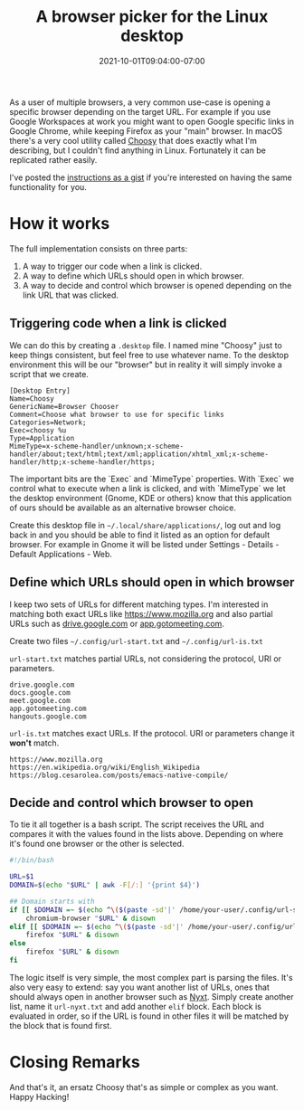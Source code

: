 #+HUGO_DRAFT: true
#+TITLE: A browser picker for the Linux desktop
#+DATE: 2021-10-01T09:04:00-07:00

As a user of multiple browsers, a very common use-case is opening a
specific browser depending on the target URL. For example if you use
Google Workspaces at work you might want to open Google specific links
in Google Chrome, while keeping Firefox as your "main" browser. In
macOS there's a very cool utility called [[https://www.choosyosx.com/][Choosy]] that does exactly what
I'm describing, but I couldn't find anything in Linux. Fortunately it
can be replicated rather easily.

I've posted the [[https://gist.github.com/cesarolea/49c55749b48464322ef9475aa4e65a4a][instructions as a gist]] if you're interested on having
the same functionality for you.

* How it works

  The full implementation consists on three parts:

  1. A way to trigger our code when a link is clicked.
  2. A way to define which URLs should open in which browser.
  3. A way to decide and control which browser is opened depending on
     the link URL that was clicked.

** Triggering code when a link is clicked

   We can do this by creating a ~.desktop~ file. I named mine "Choosy"
   just to keep things consistent, but feel free to use whatever
   name. To the desktop environment this will be our "browser" but in
   reality it will simply invoke a script that we create.

   #+begin_src
[Desktop Entry]
Name=Choosy
GenericName=Browser Chooser
Comment=Choose what browser to use for specific links
Categories=Network;
Exec=choosy %u
Type=Application
MimeType=x-scheme-handler/unknown;x-scheme-handler/about;text/html;text/xml;application/xhtml_xml;x-scheme-handler/http;x-scheme-handler/https;
   #+end_src

   The important bits are the `Exec` and `MimeType` properties. With
   `Exec` we control what to execute when a link is clicked, and with
   `MimeType` we let the desktop environment (Gnome, KDE or others)
   know that this application of ours should be available as an
   alternative browser choice.

   Create this desktop file in ~~/.local/share/applications/~, log out
   and log back in and you should be able to find it listed as an
   option for default browser. For example in Gnome it will be listed
   under Settings - Details - Default Applications - Web.

** Define which URLs should open in which browser

   I keep two sets of URLs for different matching types. I'm
   interested in matching both exact URLs like https://www.mozilla.org
   and also partial URLs such as [[https://drive.google.com][drive.google.com]] or
   [[https://app.gotomeeting.com][app.gotomeeting.com]].

   Create two files ~~/.config/url-start.txt~ and
   ~~/.config/url-is.txt~

   ~url-start.txt~ matches partial URLs, not considering the protocol,
   URI or parameters.
   
   #+begin_src
drive.google.com
docs.google.com
meet.google.com
app.gotomeeting.com
hangouts.google.com
   #+end_src

   ~url-is.txt~ matches exact URLs. If the protocol. URI or parameters
   change it *won't* match.

   #+begin_src
https://www.mozilla.org
https://en.wikipedia.org/wiki/English_Wikipedia
https://blog.cesarolea.com/posts/emacs-native-compile/
   #+end_src

** Decide and control which browser to open

   To tie it all together is a bash script. The script receives the
   URL and compares it with the values found in the lists
   above. Depending on where it's found one browser or the other is
   selected.

   #+begin_src sh
   #!/bin/bash

   URL=$1
   DOMAIN=$(echo "$URL" | awk -F[/:] '{print $4}')

   ## Domain starts with
   if [[ $DOMAIN =~ $(echo ^\($(paste -sd'|' /home/your-user/.config/url-start.txt)\)$) ]]; then
       chromium-browser "$URL" & disown
   elif [[ $DOMAIN =~ $(echo ^\($(paste -sd'|' /home/your-user/.config/url-is.txt)\)$) ]]; then
       firefox "$URL" & disown
   else
       firefox "$URL" & disown
   fi
   #+end_src

   The logic itself is very simple, the most complex part is parsing
   the files. It's also very easy to extend: say you want another list
   of URLs, ones that should always open in another browser such as
   [[https://nyxt.atlas.engineer/][Nyxt]]. Simply create another list, name it ~url-nyxt.txt~ and add
   another ~elif~ block. Each block is evaluated in order, so if the
   URL is found in other files it will be matched by the block that is
   found first.

* Closing Remarks

  And that's it, an ersatz Choosy that's as simple or complex as you
  want. Happy Hacking!
